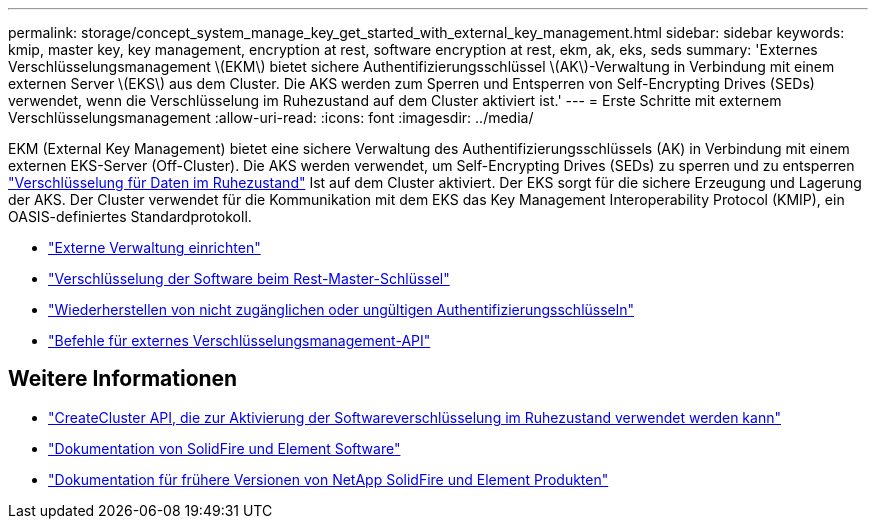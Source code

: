 ---
permalink: storage/concept_system_manage_key_get_started_with_external_key_management.html 
sidebar: sidebar 
keywords: kmip, master key, key management, encryption at rest, software encryption at rest, ekm, ak, eks, seds 
summary: 'Externes Verschlüsselungsmanagement \(EKM\) bietet sichere Authentifizierungsschlüssel \(AK\)-Verwaltung in Verbindung mit einem externen Server \(EKS\) aus dem Cluster. Die AKS werden zum Sperren und Entsperren von Self-Encrypting Drives (SEDs) verwendet, wenn die Verschlüsselung im Ruhezustand auf dem Cluster aktiviert ist.' 
---
= Erste Schritte mit externem Verschlüsselungsmanagement
:allow-uri-read: 
:icons: font
:imagesdir: ../media/


[role="lead"]
EKM (External Key Management) bietet eine sichere Verwaltung des Authentifizierungsschlüssels (AK) in Verbindung mit einem externen EKS-Server (Off-Cluster). Die AKS werden verwendet, um Self-Encrypting Drives (SEDs) zu sperren und zu entsperren link:../concepts/concept_solidfire_concepts_security.html["Verschlüsselung für Daten im Ruhezustand"] Ist auf dem Cluster aktiviert. Der EKS sorgt für die sichere Erzeugung und Lagerung der AKS. Der Cluster verwendet für die Kommunikation mit dem EKS das Key Management Interoperability Protocol (KMIP), ein OASIS-definiertes Standardprotokoll.

* link:task_system_manage_key_set_up_external_key_management.html["Externe Verwaltung einrichten"]
* link:task_system_manage_rekey_software_ear_master_key.html["Verschlüsselung der Software beim Rest-Master-Schlüssel"]
* link:concept_system_manage_key_recover_inaccessible_or_invalid_authentication_keys["Wiederherstellen von nicht zugänglichen oder ungültigen Authentifizierungsschlüsseln"]
* link:concept_system_manage_key_external_key_management_api_commands.html["Befehle für externes Verschlüsselungsmanagement-API"]


[discrete]
== Weitere Informationen

* link:../api/reference_element_api_createcluster.html["CreateCluster API, die zur Aktivierung der Softwareverschlüsselung im Ruhezustand verwendet werden kann"]
* https://docs.netapp.com/us-en/element-software/index.html["Dokumentation von SolidFire und Element Software"]
* https://docs.netapp.com/sfe-122/topic/com.netapp.ndc.sfe-vers/GUID-B1944B0E-B335-4E0B-B9F1-E960BF32AE56.html["Dokumentation für frühere Versionen von NetApp SolidFire und Element Produkten"^]

